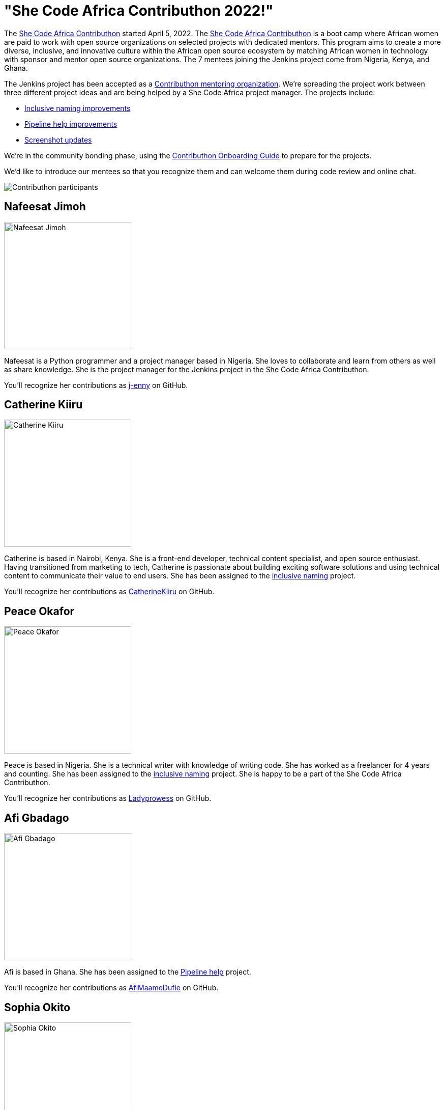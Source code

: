 = "She Code Africa Contributhon 2022!"
:page-tags: events, community, documentation, outreach-programs, contributing

:page-author: markewaite
:page-opengraph: ../../images/images/post-images/2022-04-contributhon-participants/shecodeafrica-participants.png

The link:https://sites.google.com/shecodeafrica.org/contributhon[She Code Africa Contributhon] started April 5, 2022.
The link:https://sites.google.com/shecodeafrica.org/contributhon[She Code Africa Contributhon] is a boot camp where African women are paid to work with open source organizations on selected projects with dedicated mentors.
This program aims to create a more diverse, inclusive, and innovative culture within the African open source ecosystem by matching African women in technology with sponsor and mentor open source organizations.
The 7 mentees joining the Jenkins project come from Nigeria, Kenya, and Ghana.

The Jenkins project has been accepted as a link:https://sites.google.com/shecodeafrica.org/contributhon/mentor-orgs/current-mentoring-organizations[Contributhon mentoring organization].
We're spreading the project work between three different project ideas and are being helped by a She Code Africa project manager.
The projects include:

* link:https://docs.google.com/document/d/1b7UpZe314bkamUKJQuewiXtfCxRbX8BLBswX59G6Ykc/edit?usp=sharing[Inclusive naming improvements]
* link:https://docs.google.com/document/d/1AG437RU_ZLuhfbJJNj3ZSXllrFg_bYbru5x0rPq_u2c/edit?usp=sharing[Pipeline help improvements]
* link:https://docs.google.com/document/d/1AvONLtoFv_RIk-WTMzF8QodL9kbrOg0bI-5cb-pOGus/edit?usp=sharing[Screenshot updates]

We're in the community bonding phase, using the link:https://docs.google.com/presentation/d/1cd4Dlt1pvhyfJa0xrB0mBfg5dMzHBUbC/edit?usp=sharing&ouid=116306159720926274068&rtpof=true&sd=true[Contributhon Onboarding Guide] to prepare for the projects.

We'd like to introduce our mentees so that you recognize them and can welcome them during code review and online chat.

image::/images/images/post-images/2022-04-contributhon-participants/shecodeafrica-participants.png[Contributhon participants]

== Nafeesat Jimoh

image:/images/images/post-images/2022-04-contributhon-participants/nafeesat-jimoh.jpg[Nafeesat Jimoh, width=250px]

Nafeesat is a Python programmer and a project manager based in Nigeria.
She loves to collaborate and learn from others as well as share knowledge.
She is the project manager for the Jenkins project in the She Code Africa Contributhon.

You'll recognize her contributions as link:https://github.com/j-enny[j-enny] on GitHub.

== Catherine Kiiru

image:/images/images/post-images/2022-04-contributhon-participants/catherine-kiiru.jpg[Catherine Kiiru, width=250px]

Catherine is based in Nairobi, Kenya.
She is a front-end developer,  technical content specialist, and open source enthusiast.
Having transitioned from marketing to tech, Catherine is passionate about building exciting software solutions and using technical content to communicate their value to end users.
She has been assigned to the link:https://docs.google.com/document/d/1b7UpZe314bkamUKJQuewiXtfCxRbX8BLBswX59G6Ykc/edit?usp=sharing[inclusive naming] project.

You'll recognize her contributions as link:https://github.com/CatherineKiiru[CatherineKiiru] on GitHub.

== Peace Okafor

image:/images/images/post-images/2022-04-contributhon-participants/peace-okafor.jpg[Peace Okafor, width=250px]

Peace is based in Nigeria.
She is a technical writer with knowledge of writing code.
She has worked as a freelancer for 4 years and counting.
She has been assigned to the link:https://docs.google.com/document/d/1b7UpZe314bkamUKJQuewiXtfCxRbX8BLBswX59G6Ykc/edit?usp=sharing[inclusive naming] project.
She is happy to be a part of the She Code Africa Contributhon.

You'll recognize her contributions as link:https://github.com/Ladyprowess[Ladyprowess] on GitHub.

== Afi Gbadago

image:/images/images/post-images/2022-04-contributhon-participants/afi-gbadago.jpg[Afi Gbadago, width=250px]

Afi is based in Ghana.
She has been assigned to the link:https://docs.google.com/document/d/1AG437RU_ZLuhfbJJNj3ZSXllrFg_bYbru5x0rPq_u2c/edit?usp=sharing[Pipeline help] project.

You'll recognize her contributions as link:https://github.com/AfiMaameDufie[AfiMaameDufie] on GitHub.

== Sophia Okito

image:/images/images/post-images/2022-04-contributhon-participants/sophia-okito.jpg[Sophia Okito, width=250px]

Sophia Okito is based in Nigeria.
She is a Java Backend Developer at link:https://quabbly.com/[Quabbly].
She has been assigned to the link:https://docs.google.com/document/d/1AG437RU_ZLuhfbJJNj3ZSXllrFg_bYbru5x0rPq_u2c/edit?usp=sharing[Pipeline help] project.
She loves to try new things and is glad to be working on her first open source project.

You'll recognize her contributions as link:https://github.com/Sophia-Okito[Sophia-Okito] on GitHub.

== Somaa Chukwu

image:/images/images/post-images/2022-04-contributhon-participants/somaa-chukwu.jpg[Somaa Chukwu, width=250px]

Somaa Chukwu is based in Nigeria.
She is a full stack developer.
She loves working with teams and is super excited for the opportunity to participate in the Jenkins project.
She has been assigned to the link:https://docs.google.com/document/d/1AvONLtoFv_RIk-WTMzF8QodL9kbrOg0bI-5cb-pOGus/edit?usp=sharing[screenshot updates] project.
Looking forward to an amazing experience and working with everyone.

You'll recognize her contributions as link:https://github.com/somaathetechster[somaathetechster] on GitHub.

== Miracle Ugorji

image:/images/images/post-images/2022-04-contributhon-participants/miracle-ugorji.jpg[Miracle Ugorji, width=250px]

Miracle Ugorji is based in Nigeria.
She is a frontend developer and technical writer.
She is an open-source enthusiast.
She's glad for this opportunity to kick start her open-source journey.
She has been assigned to the link:https://docs.google.com/document/d/1AvONLtoFv_RIk-WTMzF8QodL9kbrOg0bI-5cb-pOGus/edit?usp=sharing[screenshot updates] project.

You'll recognize her contributions as link:https://github.com/amarealcoder[amarealcoder] on GitHub.

== About the projects

The projects this year are:

* link:https://docs.google.com/document/d/1b7UpZe314bkamUKJQuewiXtfCxRbX8BLBswX59G6Ykc/edit?usp=sharing[Inclusive naming] - use correct terms like "controller" and "agent" in online help, documentation, and messages
* link:https://docs.google.com/document/d/1AG437RU_ZLuhfbJJNj3ZSXllrFg_bYbru5x0rPq_u2c/edit?usp=sharing[Pipeline help] - improve online help and documentation of Jenkins Pipeline steps
* link:https://docs.google.com/document/d/1AvONLtoFv_RIk-WTMzF8QodL9kbrOg0bI-5cb-pOGus/edit?usp=sharing[Screenshot updates] - identify and update version specific screenshots in Jenkins documentation

More information about She Code Africa and the Contributhon is available from the  link:https://sites.google.com/shecodeafrica.org/contributhon[Contributhon description] and the link:https://www.shecodeafrica.org/[She Code Africa site] .

Conversations related to the Contributhon are happening in a link:https://cdeliveryfdn.slack.com/archives/C01TDDNSC90[Continuous Delivery Foundation slack channel].

== Mentors

We're very grateful to the mentors from the Jenkins project that are hosting mentoring sessions, reviewing pull requests, and encouraging the mentees.
Thanks to:

* link:/blog/authors/ajard/[Angélique Jard]
* link:https://github.com/kmartens27[Kevin Martens]
* link:/blog/authors/kwhetstone/[Kristin Whetstone]
* link:/blog/authors/markewaite/[Mark Waite]

We also thank link:/blog/authors/zaycodes/[Zainab Abubakar] of She Code Africa for her efforts to facilitate the Contributhon and encourage participation.

